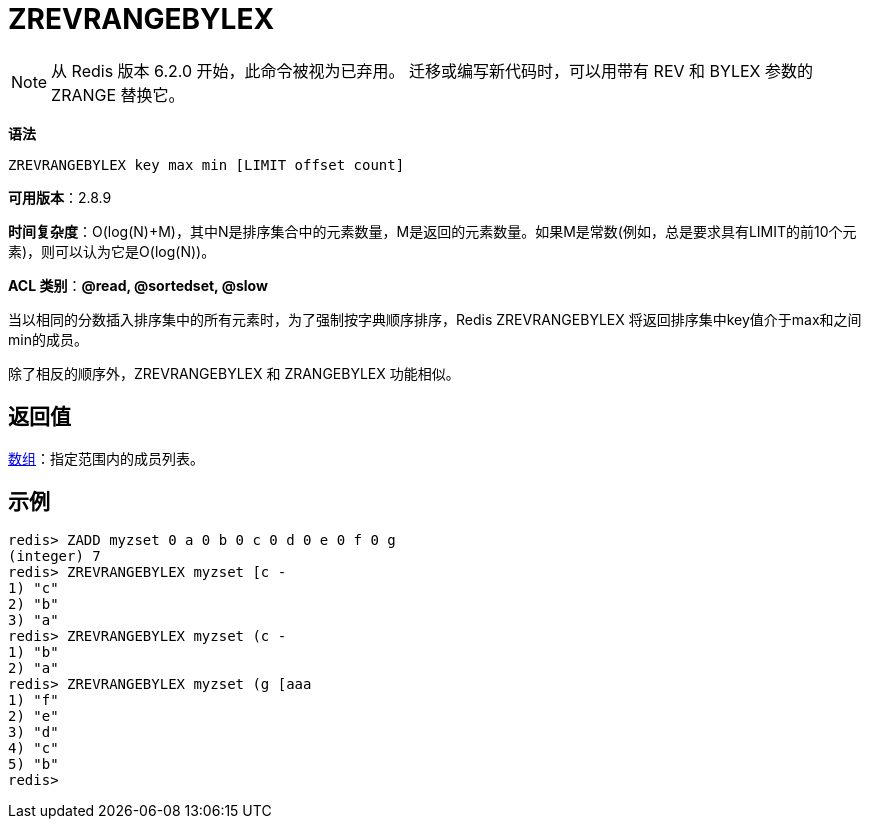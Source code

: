 = ZREVRANGEBYLEX

NOTE: 从 Redis 版本 6.2.0 开始，此命令被视为已弃用。 迁移或编写新代码时，可以用带有 REV 和 BYLEX 参数的 ZRANGE 替换它。

**语法**

[source,text]
----
ZREVRANGEBYLEX key max min [LIMIT offset count]
----

**可用版本**：2.8.9

**时间复杂度**：O(log(N)+M)，其中N是排序集合中的元素数量，M是返回的元素数量。如果M是常数(例如，总是要求具有LIMIT的前10个元素)，则可以认为它是O(log(N))。

**ACL 类别**：**@read, @sortedset, @slow**


当以相同的分数插入排序集中的所有元素时，为了强制按字典顺序排序，Redis ZREVRANGEBYLEX 将返回排序集中key值介于max和之间min的成员。

除了相反的顺序外，ZREVRANGEBYLEX 和 ZRANGEBYLEX 功能相似。

== 返回值

https://redis.io/docs/reference/protocol-spec/#resp-arrays[数组]：指定范围内的成员列表。

== 示例

[source,text]
----
redis> ZADD myzset 0 a 0 b 0 c 0 d 0 e 0 f 0 g
(integer) 7
redis> ZREVRANGEBYLEX myzset [c -
1) "c"
2) "b"
3) "a"
redis> ZREVRANGEBYLEX myzset (c -
1) "b"
2) "a"
redis> ZREVRANGEBYLEX myzset (g [aaa
1) "f"
2) "e"
3) "d"
4) "c"
5) "b"
redis>
----
